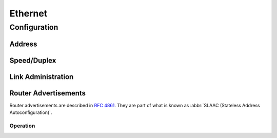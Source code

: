.. _ethernet-interface:

########
Ethernet
########

Configuration
#############

Address
-------

.. cfgcmd:: set interfaces ethernet '<interface>' address <address | dhcp | dhcpv6>

   Configure ethernet interface `<interface>` with one or more interface
   addresses.

   * **address** can be specified multiple times as IPv4 and/or IPv6 address,
     e.g. 192.0.2.1/24 and/or 2001:db8::1/64
   * **dhcp** interface address is received by DHCP from a DHCP server on this
     segment.
   * **dhcpv6** interface address is received by DHCPv6 from a DHCPv6 server on
     this segment.

   Example:

   .. code-block:: none

     set interfaces ethernet eth0 address 192.0.2.1/24
     set interfaces ethernet eth0 address 192.0.2.2/24
     set interfaces ethernet eth0 address 2001:db8::ffff/64
     set interfaces ethernet eth0 address 2001:db8:100::ffff/64

.. cfgcmd:: set interfaces ethernet '<interface>' ipv6 address autoconf

   :abbr:`SLAAC (Stateless Address Autoconfiguration)` is specified in
   :rfc:`4862`. IPv6 hosts can configure themselves automatically when connected
   to an IPv6 network using the Neighbor Discovery Protocol via :abbr:`ICMPv6
   (Internet Control Message Protocol version 6) router discovery messages.
   When first connected to a network, a host sends a link-local router
   solicitation multicast request for its configuration parameters; routers
   respond to such a request with a router advertisement packet that contains
   Internet Layer configuration parameters.

   .. note:: This method automatically disables IPv6 traffic forwarding on the
      interface in question.

.. cfgcmd:: set interfaces ethernet '<interface>' ipv6 address eui64 '<prefix>'

   :abbr:`EUI-64 (64-Bit Extended Unique Identifier)` as specified in
   :rfc:`4291` allows a host to assign iteslf a unique 64-Bit IPv6 address.

   .. code-block:: none

     set interfaces ethernet eth0 ipv6 address eui64 2001:db8:beef::/64

Speed/Duplex
------------

.. cfgcmd:: set interfaces ethernet '<interface>' duplex <auto | full | half>

   Configure physical interface duplex setting.

   * auto - interface duplex setting is auto-negotiated
   * full - always use full-duplex
   * half - always use half-duplex

   VyOS default will be `auto`.

.. cfgcmd:: set interfaces ethernet '<interface>' speed <auto | 10 | 100 | 1000 | 2500 | 5000 | 10000 | 25000 | 40000 | 50000 | 100000>

   Configure physical interface speed setting.

   * auto - interface speed is auto-negotiated
   * 10 - 10 MBit/s
   * 100 - 100 MBit/s
   * 1000 - 1 GBit/s
   * 2500 - 2.5 GBit/s
   * 5000 - 5 GBit/s
   * 10000 - 10 GBit/s
   * 25000 - 25 GBit/s
   * 40000 - 40 GBit/s
   * 50000 - 50 GBit/s
   * 100000 - 100 GBit/s

   VyOS default will be `auto`.

Link Administration
-------------------

.. cfgcmd:: set interfaces ethernet '<interface>' description '<description>'

   Assign given `<description>` to interface. Description will also be passed
   to SNMP monitoring systems.

.. cfgcmd:: set interfaces ethernet '<interface>' disable

   Disable given `<interface>`. It will be placed in administratively down
   state.

.. cfgcmd:: set interfaces ethernet '<interface>' disable-flow-control

   Disable Ethernet flow control (pause frames).


.. cfgcmd:: set interfaces ethernet '<interface>' mac '<mac-address>'

   Configure user defined :abbr:`MAC (Media Access Control)` address on given
   `<interface>`.

.. cfgcmd:: set interfaces ethernet '<interface>' mtu '<mtu>'

   Configure :abbr:`MTU (Maximum Transmission Unit)` on given `<interface>`. It
   is the size (in bytes) of the largest ethernet frame sent on this link.

Router Advertisements
---------------------

Router advertisements are described in :rfc:`4861#section-4.6.2`. They are part
of what is known as :abbr:`SLAAC (Stateless Address Autoconfiguration)`.

.. cfgcmd:: set interfaces ethernet '<interface>' ipv6 router-advert send-advert <true | false>

   Enable or disable router advertisements in this `<interface>`.

.. cfgcmd:: set interfaces ethernet '<interface>' ipv6 router-advert prefix '<prefix>'

   Prefix information is described in :rfc:`4861#section-4.6.2`.

Operation
=========

.. opcmd:: show interfaces ethernet

   Show brief interface information.

   .. code-block:: none

     vyos@vyos:~$ show interfaces ethernet
     Codes: S - State, L - Link, u - Up, D - Down, A - Admin Down
     Interface        IP Address                        S/L  Description
     ---------        ----------                        ---  -----------
     eth0             172.18.201.10/24                  u/u  LAN
     eth1             172.18.202.11/24                  u/u  WAN
     eth2             -                                 u/D

.. opcmd:: show interfaces ethernet '<interface>'

   Show detailed information on given `<interface>`

   .. code-block::

     vyos@vyos:~$ show interfaces ethernet eth0
     eth0: <BROADCAST,MULTICAST,UP,LOWER_UP> mtu 1500 qdisc pfifo_fast state UP group default qlen 1000
         link/ether 00:50:44:00:f5:c9 brd ff:ff:ff:ff:ff:ff
         inet6 fe80::250:44ff:fe00:f5c9/64 scope link
            valid_lft forever preferred_lft forever

         RX:  bytes    packets     errors    dropped    overrun      mcast
           56735451     179841          0          0          0     142380
         TX:  bytes    packets     errors    dropped    carrier collisions
            5601460      62595          0          0          0          0

.. opcmd:: show interfaces ethernet '<interface>' physical

   Show information about physical `<interface>`

   .. code-block::

     vyos@vyos:~$ show interfaces ethernet eth0 physical
     Settings for eth0:
             Supported ports: [ TP ]
             Supported link modes:   1000baseT/Full
                                     10000baseT/Full
             Supported pause frame use: No
             Supports auto-negotiation: No
             Supported FEC modes: Not reported
             Advertised link modes:  Not reported
             Advertised pause frame use: No
             Advertised auto-negotiation: No
             Advertised FEC modes: Not reported
             Speed: 10000Mb/s
             Duplex: Full
             Port: Twisted Pair
             PHYAD: 0
             Transceiver: internal
             Auto-negotiation: off
             MDI-X: Unknown
             Supports Wake-on: uag
             Wake-on: d
             Link detected: yes
     driver: vmxnet3
     version: 1.4.16.0-k-NAPI
     firmware-version:
     expansion-rom-version:
     bus-info: 0000:0b:00.0
     supports-statistics: yes
     supports-test: no
     supports-eeprom-access: no
     supports-register-dump: yes
     supports-priv-flags: no

.. opcmd:: show interfaces ethernet '<interface>' transceiver

   Show transceiver information from plugin modules, e.g SFP+, QSFP

   .. code-block:: none

     vyos@vyos:~$ show interfaces ethernet eth5 transceiver
        Identifier              : 0x03 (SFP)
        Extended identifier     : 0x04 (GBIC/SFP defined by 2-wire interface ID)
        Connector               : 0x07 (LC)
        Transceiver codes       : 0x00 0x00 0x00 0x01 0x00 0x00 0x00 0x00 0x00
        Transceiver type        : Ethernet: 1000BASE-SX
        Encoding                : 0x01 (8B/10B)
        BR, Nominal             : 1300MBd
        Rate identifier         : 0x00 (unspecified)
        Length (SMF,km)         : 0km
        Length (SMF)            : 0m
        Length (50um)           : 550m
        Length (62.5um)         : 270m
        Length (Copper)         : 0m
        Length (OM3)            : 0m
        Laser wavelength        : 850nm
        Vendor name             : CISCO-FINISAR
        Vendor OUI              : 00:90:65
        Vendor PN               : FTRJ-8519-7D-CS4
        Vendor rev              : A
        Option values           : 0x00 0x1a
        Option                  : RX_LOS implemented
        Option                  : TX_FAULT implemented
        Option                  : TX_DISABLE implemented
        BR margin, max          : 0%
        BR margin, min          : 0%
        Vendor SN               : FNS092xxxxx
        Date code               : 0506xx

